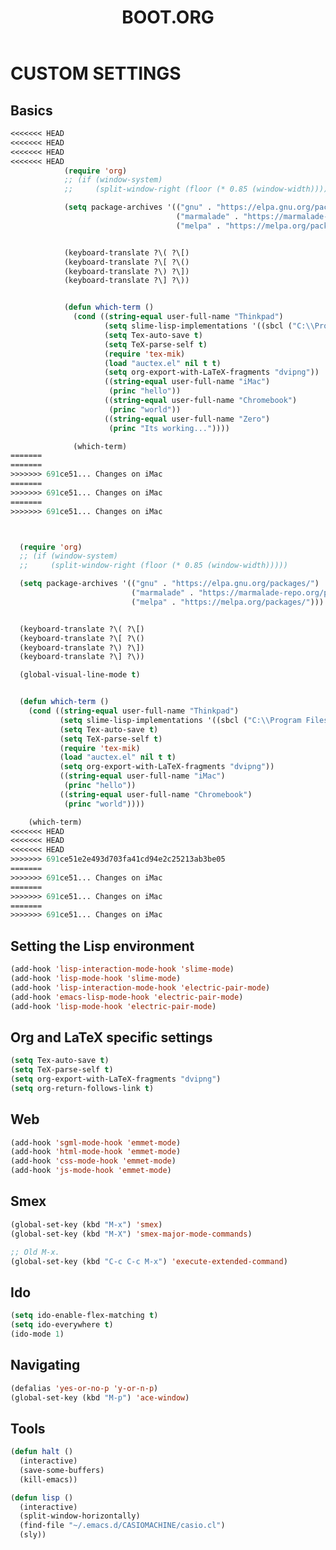 #+TITLE: BOOT.ORG




* CUSTOM SETTINGS
  

** Basics

#+BEGIN_SRC emacs-lisp
<<<<<<< HEAD
<<<<<<< HEAD
<<<<<<< HEAD
<<<<<<< HEAD
            (require 'org)
            ;; (if (window-system)
            ;;     (split-window-right (floor (* 0.85 (window-width)))))

            (setq package-archives '(("gnu" . "https://elpa.gnu.org/packages/")
                                     ("marmalade" . "https://marmalade-repo.org/packages/")
                                     ("melpa" . "https://melpa.org/packages/")))


            (keyboard-translate ?\( ?\[)
            (keyboard-translate ?\[ ?\()
            (keyboard-translate ?\) ?\])
            (keyboard-translate ?\] ?\))


            (defun which-term ()
              (cond ((string-equal user-full-name "Thinkpad")
                     (setq slime-lisp-implementations '((sbcl ("C:\\Program Files\\Steel Bank Common Lisp\\1.3.18\\sbcl.exe" "--core" "C:\\Program Files\\Steel Bank Common Lisp\\1.3.18\\sbcl.core"))))
                     (setq Tex-auto-save t)
                     (setq TeX-parse-self t)
                     (require 'tex-mik)
                     (load "auctex.el" nil t t)
                     (setq org-export-with-LaTeX-fragments "dvipng"))
                     ((string-equal user-full-name "iMac")
                      (princ "hello"))
                     ((string-equal user-full-name "Chromebook")
                      (princ "world"))
                     ((string-equal user-full-name "Zero")
                      (princ "Its working..."))))

              (which-term)
=======
=======
>>>>>>> 691ce51... Changes on iMac
=======
>>>>>>> 691ce51... Changes on iMac
=======
>>>>>>> 691ce51... Changes on iMac



  (require 'org)
  ;; (if (window-system)
  ;;     (split-window-right (floor (* 0.85 (window-width)))))

  (setq package-archives '(("gnu" . "https://elpa.gnu.org/packages/")
                           ("marmalade" . "https://marmalade-repo.org/packages/")
                           ("melpa" . "https://melpa.org/packages/")))


  (keyboard-translate ?\( ?\[)
  (keyboard-translate ?\[ ?\()
  (keyboard-translate ?\) ?\])
  (keyboard-translate ?\] ?\))

  (global-visual-line-mode t)


  (defun which-term ()
    (cond ((string-equal user-full-name "Thinkpad")
           (setq slime-lisp-implementations '((sbcl ("C:\\Program Files\\Steel Bank Common Lisp\\1.3.18\\sbcl.exe" "--core" "C:\\Program Files\\Steel Bank Common Lisp\\1.3.18\\sbcl.core"))))
           (setq Tex-auto-save t)
           (setq TeX-parse-self t)
           (require 'tex-mik)
           (load "auctex.el" nil t t)
           (setq org-export-with-LaTeX-fragments "dvipng"))
           ((string-equal user-full-name "iMac")
            (princ "hello"))
           ((string-equal user-full-name "Chromebook")
            (princ "world"))))

    (which-term)
<<<<<<< HEAD
<<<<<<< HEAD
<<<<<<< HEAD
>>>>>>> 691ce51e2e493d703fa41cd94e2c25213ab3be05
=======
>>>>>>> 691ce51... Changes on iMac
=======
>>>>>>> 691ce51... Changes on iMac
=======
>>>>>>> 691ce51... Changes on iMac
#+END_SRC

  
** Setting the Lisp environment

#+BEGIN_SRC emacs-lisp  
  (add-hook 'lisp-interaction-mode-hook 'slime-mode)
  (add-hook 'lisp-mode-hook 'slime-mode)
  (add-hook 'lisp-interaction-mode-hook 'electric-pair-mode)
  (add-hook 'emacs-lisp-mode-hook 'electric-pair-mode)
  (add-hook 'lisp-mode-hook 'electric-pair-mode)
#+END_SRC


** Org and LaTeX specific settings   

#+BEGIN_SRC emacs-lisp   
    (setq Tex-auto-save t)
    (setq TeX-parse-self t)
    (setq org-export-with-LaTeX-fragments "dvipng")
    (setq org-return-follows-link t)
#+END_SRC


** Web

#+BEGIN_SRC emacs-lisp
  (add-hook 'sgml-mode-hook 'emmet-mode)
  (add-hook 'html-mode-hook 'emmet-mode)
  (add-hook 'css-mode-hook 'emmet-mode)
  (add-hook 'js-mode-hook 'emmet-mode)
#+END_SRC


** Smex

#+BEGIN_SRC emacs-lisp
(global-set-key (kbd "M-x") 'smex)
(global-set-key (kbd "M-X") 'smex-major-mode-commands)

;; Old M-x.
(global-set-key (kbd "C-c C-c M-x") 'execute-extended-command)
#+END_SRC


** Ido

#+BEGIN_SRC emacs-lisp
  (setq ido-enable-flex-matching t)
  (setq ido-everywhere t)
  (ido-mode 1)
#+END_SRC


** Navigating

#+BEGIN_SRC emacs-lisp
  (defalias 'yes-or-no-p 'y-or-n-p)
  (global-set-key (kbd "M-p") 'ace-window)
#+END_SRC


** Tools

#+BEGIN_SRC emacs-lisp   
  (defun halt ()
    (interactive)
    (save-some-buffers)
    (kill-emacs))

  (defun lisp ()
    (interactive)
    (split-window-horizontally)
    (find-file "~/.emacs.d/CASIOMACHINE/casio.cl")
    (sly))
#+END_SRC

